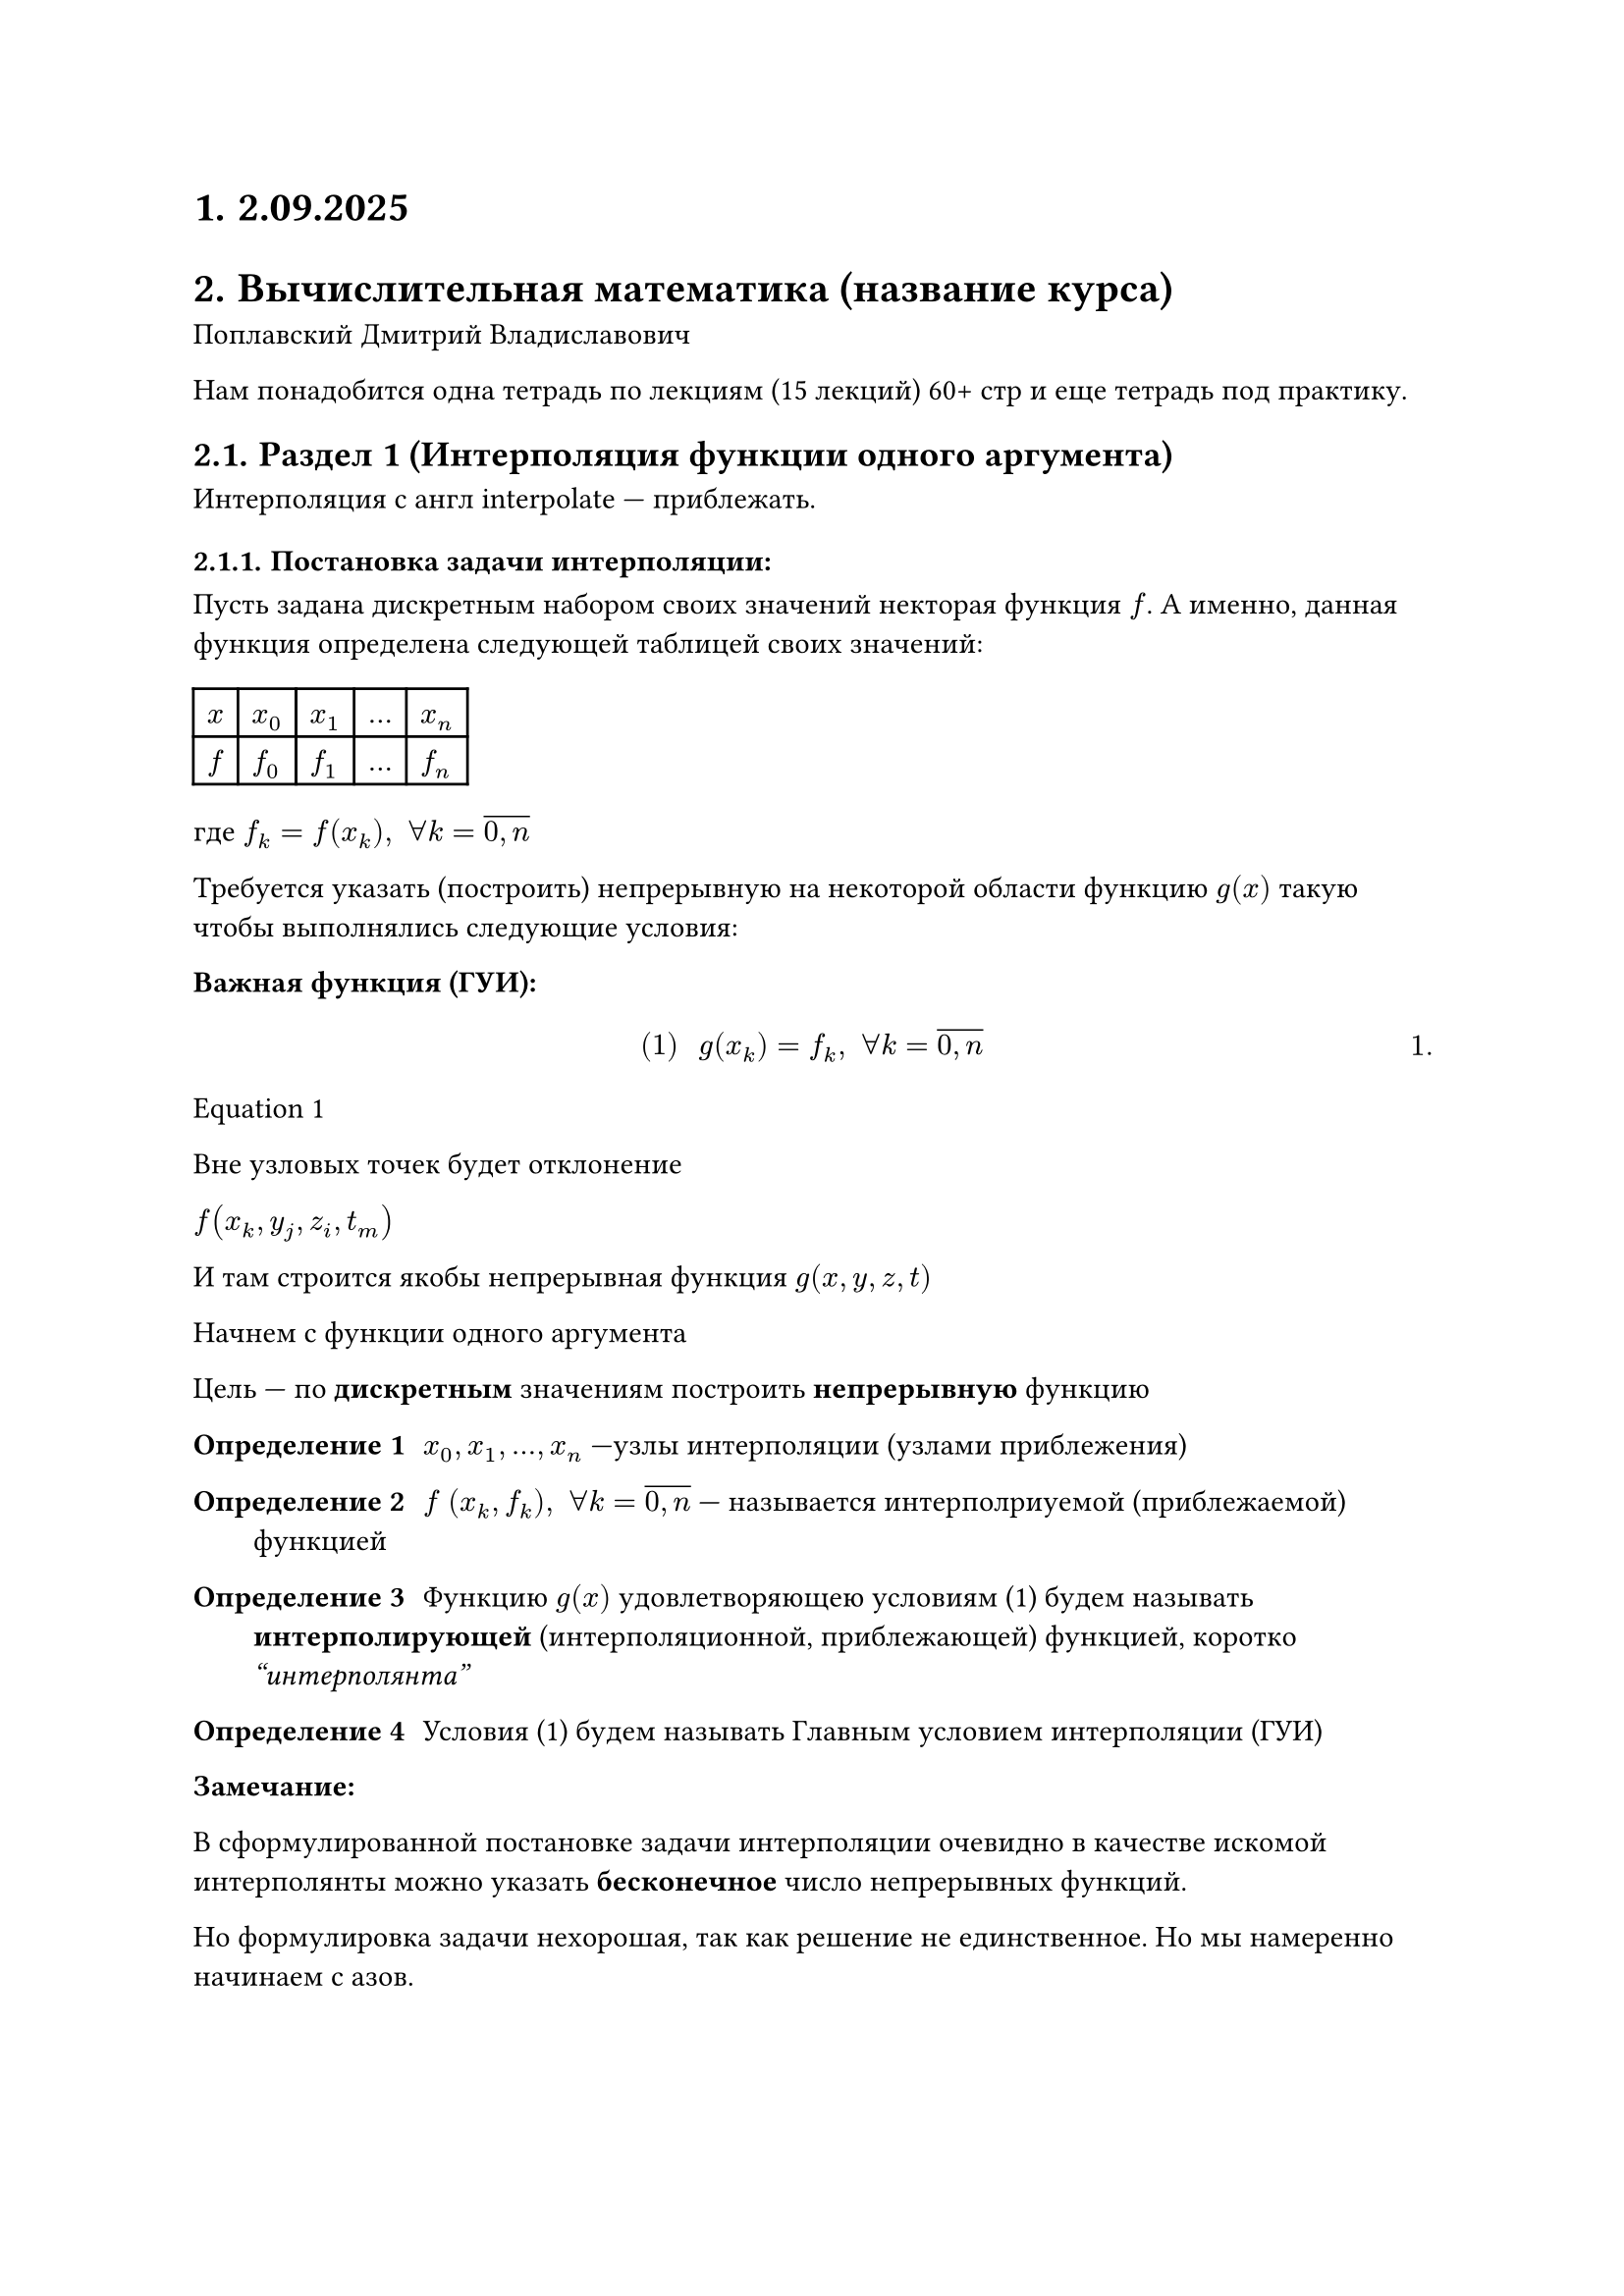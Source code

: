 #set math.equation(numbering: "1.")
#set heading(numbering: "1.")
= 2.09.2025
= Вычислительная математика (название курса)
Поплавский Дмитрий Владиславович

Нам понадобится одна тетрадь по лекциям (15 лекций) 60+ стр и еще тетрадь под практику.

== Раздел 1 (Интерполяция функции одного аргумента)

Интерполяция с англ interpolate --- приблежать.

=== Постановка задачи интерполяции:

Пусть задана дискретным набором своих значений некторая функция $f$. А именно, данная функция определена следующей таблицей своих значений:

#table(
	columns: (auto, auto, auto, auto, auto),
	$x$, $x_0$, $x_1$, $dots$, $x_n$,
	$f$, $f_0$, $f_1$, $dots$, $f_n$,
)

где $f_k = f(x_k), space forall k = overline(0\, n)$

Требуется указать (построить) непрерывную на некоторой области функцию $g(x)$ такую чтобы выполнялись следующие условия:

*Важная функция (ГУИ):*
$
#[(1)] space g(x_k) = f_k, space forall k = overline(0\, n)
$<l1:eq1>

@l1:eq1

// FIX: Рисунок 1 (задача интерполяции)
Вне узловых точек будет отклонение

// NOTE: Какой-то пример про артистов и датчики и фильмы
$f(x_k, y_j, z_i, t_m)$ 

И там строится якобы непрерывная функция $g(x, y, z, t)$

Начнем с функции одного аргумента

Цель /* (вроде)интерполяции */ --- по *дискретным* значениям построить *непрерывную* функцию

/ Определение 1: $x_0, x_1, dots, x_n$ ---узлы интерполяции (узлами приблежения)

/ Определение 2: $f$ $(x_k, f_k), space forall k = overline(0\, n)$ --- называется интерполриуемой (приблежаемой) функцией

/ Определение 3: Функцию $g(x)$ удовлетворяющею условиям (1) будем называть *интерполирующей* (интерполяционной, приблежающей) функцией, коротко _"интерполянта"_

/ Определение 4: Условия (1) будем называть Главным условием интерполяции (ГУИ)

*Замечание:*

В сформулированной постановке задачи интерполяции очевидно в качестве искомой интерполянты можно указать *бесконечное* число непрерывных функций.

// FIX: Рисунок 2 (пояснение замечания)

Но формулировка задачи нехорошая, так как решение не единственное. Но мы намеренно начинаем с азов.

== Параграф 2 (интерполяционный многочлен в общем виде)<par2:label>

В этом параграфе покажем, что в качестве искомой интерполянты задачи интерполяции (ЗИ) может быть предложен *алгебраический многочлен* в степени $n$, построенный по $n + 1$-му попарно различному узлу интерполяции.

// Раз у нас точек от 0 до $n$ в ЗИ, то по предположению индукции для $n + 1$ узла следует брать многочлен $n$-го порядка. (Гипотеза)

Таким образом для $n + 1$ узла интерполяции $x_0, x_1, dots, x_n$ попробуем построить алгебраический многочлен:

$ #[(2)] space p_n (x) = a_n x^n + a_(n - 1) x^(n - 1) + dots + a_1 x^1 + a_0 $<l1:eq2>


Попробуем найти коэффициенты $a_i$. Мы хотим подставить (@l1:eq2) в качестве $g(x)$, то есть чтобы 


Потребуем чтобы алгебраический многочлен @l1:eq2 удовлетворял ГУИ @l1:eq1, чтобы выполнялись следующие равенства:

+ $p_n (x_0) = f_0$, по этой же логике $p_n (x_1) = f_1$ $dots$ (смотрим тупо в таблицу) 

	$
	cases(delim: "{",
		p_n (x_0) = f_0,
		p_n (x_1) = f_1,
		dots,
		p_n (x_n) = f_n,
	) <=>^(#[@l1:eq2])
	cases(delim: "{",
		a_n x^n_0 + a_(n - 1) x^(n - 1)_0 + dots + a_1 x^1_0 + a_0 = f_0,
		a_n x^n_1 + a_(n - 1) x^(n - 1)_1 + dots + a_1 x^1_1 + a_0 = f_1,
		dots,
		a_n x^n_n + a_(n - 1) x^(n - 1)_n + dots + a_1 x^1_n + a_0 = f_n,
	)

	#[(3)]
	$<l1:eq3>


Равенство (@l1:eq3) по своей алгебраической природе представляет собой систему линейных алгебраических уравнений (СЛАУ) размерности $(n + 1) times (n + 1)$ относительно неизвестных коэффициентов интерполянты $f_n (x)$ $a_0, a_1, dots a_n$

Чтобы решить СЛАУ @l1:eq3 чтобы ее решить нужно чтобы ее главный определитель был отличен от нуля.

$
#[(4)] space Delta_((#[@l1:eq3])) = mat(delim: "|", 
	x_0^n, x_0^(n - 1), dots, x_0^1, 1;
	x_1^n, x_1^(n - 1), dots, x_1^1, 1;
	dots, dots, dots, dots, dots;
	x_n^n, x_n^(n - 1), dots, x_n^1, 1;
) =\ dots = limits(П)_(j > i) (x_j - x_i) underbrace(eq.not, #[чтобы СЛАУ\ (@l1:eq3)\ имеется ед\ решение]) 0 
$<l1:eq4>

Чтобы определитель @l1:eq4 был отличен от нуля нужно, чтобы узел 
$ x_j eq.not x_i, #[если] j = i $<l1:eq5>

@l1:eq5 --- условие *попарной* различности узлов интерполяции

Таким образом из выше изложенного можем получить следующее:

При условии @l1:eq5 определитель @l1:eq4 будет отличен от нуля, а следовательно СЛАУ @l1:eq3 будет иметь единственное решение. Соответственно решив СЛАУ @l1:eq3 каким-либо численным методом, сможем найти ее единственное решение, а именно значение искомых коэффициентов $a_0, a_1, dots,a_n$. В свою очередь найдя эти коэффициенты и подставив из в исходное представление @l1:eq2, мы получим явную аналитическую форму для исходного прдставлени интерполянты

$ #[(6)] space p_n (x) = a_n x^n + a_(n - 1) x^(n - 1) + dots + a_1 x^1 + a_0 $<l1:eq6>

Только теперь мы точно значем все коэффициенты.

Из выше изложенного, получаем следующий *алгоритм* построения интерполяционного
многочлена (И.М.) в общем виде:

По данным интерполяции $(x_k , f_k), k = overline(0\, n)$

1. записать общий вид искомого многочлена (@l1:eq2); $P_k (x) = $
2. Построить вспомогательную СЛАУ (@l1:eq3)
3. Решить СЛАУ (@l1:eq3)
4. Найдя на шаге 3 коэффициенты $a_n , a_(n - 1), dots a_0$,
	подставить из в искомое представление И.М. в общем виде записанный на шаге 1.

